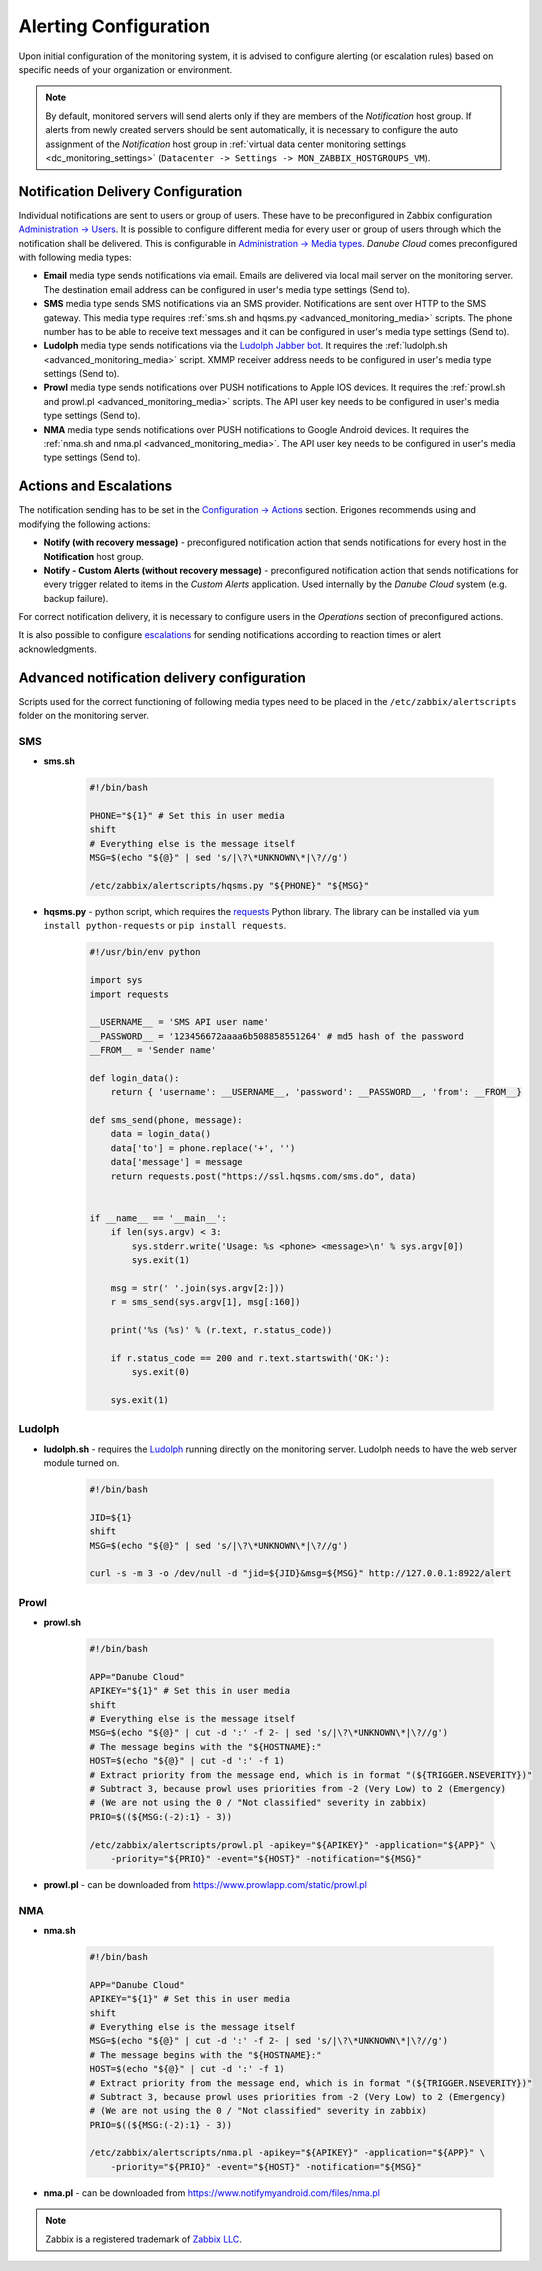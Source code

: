 Alerting Configuration
**********************

Upon initial configuration of the monitoring system, it is advised to configure alerting (or escalation rules) based on specific needs of your organization or environment.

.. note:: By default, monitored servers will send alerts only if they are members of the *Notification* host group. If alerts from newly created servers should be sent automatically, it is necessary to configure the auto assignment of the *Notification* host group in :ref:`virtual data center monitoring settings <dc_monitoring_settings>` (``Datacenter -> Settings -> MON_ZABBIX_HOSTGROUPS_VM``).


Notification Delivery Configuration
###################################

Individual notifications are sent to users or group of users. These have to be preconfigured in Zabbix configuration `Administration -> Users <https://www.zabbix.com/documentation/3.0/manual/config/users_and_usergroups/user>`_. It is possible to configure different media for every user or group of users through which the notification shall be delivered. This is configurable in `Administration -> Media types <https://www.zabbix.com/documentation/3.0/manual/web_interface/frontend_sections/administration/mediatypes>`_. *Danube Cloud* comes preconfigured with following media types:

* **Email** media type sends notifications via email. Emails are delivered via local mail server on the monitoring server. The destination email address can be configured in user's media type settings (Send to).

* **SMS** media type sends SMS notifications via an SMS provider. Notifications are sent over HTTP to the SMS gateway. This media type requires :ref:`sms.sh and hqsms.py <advanced_monitoring_media>` scripts. The phone number has to be able to receive text messages and it can be configured in user's media type settings (Send to).

* **Ludolph** media type sends notifications via the `Ludolph Jabber bot <https://github.com/erigones/Ludolph>`_. It requires the :ref:`ludolph.sh <advanced_monitoring_media>` script. XMMP receiver address needs to be configured in user's media type settings (Send to).

* **Prowl** media type sends notifications over PUSH notifications to Apple IOS devices. It requires the :ref:`prowl.sh and prowl.pl <advanced_monitoring_media>` scripts. The API user key needs to be configured in user's media type settings (Send to).

* **NMA** media type sends notifications over PUSH notifications to Google Android devices. It requires the :ref:`nma.sh and nma.pl <advanced_monitoring_media>`. The API user key needs to be configured in user's media type settings (Send to).


Actions and Escalations
#######################

The notification sending has to be set in the `Configuration -> Actions <https://www.zabbix.com/documentation/3.0/manual/config/notifications/action>`_ section. Erigones recommends using and modifying the following actions:

* **Notify (with recovery message)** - preconfigured notification action that sends notifications for every host in the **Notification** host group.
* **Notify - Custom Alerts (without recovery message)** - preconfigured notification action that sends notifications for every trigger related to items in the *Custom Alerts* application. Used internally by the *Danube Cloud* system (e.g. backup failure).

For correct notification delivery, it is necessary to configure users in the *Operations* section of preconfigured actions.

It is also possible to configure `escalations <https://www.zabbix.com/documentation/3.0/manual/config/notifications/action/escalations>`_ for sending notifications according to reaction times or alert acknowledgments.


.. _advanced_monitoring_media:

Advanced notification delivery configuration
############################################

Scripts used for the correct functioning of following media types need to be placed in the ``/etc/zabbix/alertscripts`` folder on the monitoring server.


SMS
```

* **sms.sh**

    .. code-block:: bash

        #!/bin/bash

        PHONE="${1}" # Set this in user media
        shift
        # Everything else is the message itself
        MSG=$(echo "${@}" | sed 's/|\?\*UNKNOWN\*|\?//g')

        /etc/zabbix/alertscripts/hqsms.py "${PHONE}" "${MSG}"

* **hqsms.py** - python script, which requires the `requests <http://docs.python-requests.org/en/latest/>`_ Python library. The library can be installed via ``yum install python-requests`` or ``pip install requests``.

    .. code-block:: python

        #!/usr/bin/env python

        import sys
        import requests

        __USERNAME__ = 'SMS API user name'
        __PASSWORD__ = '123456672aaaa6b508858551264' # md5 hash of the password
        __FROM__ = 'Sender name'

        def login_data():
            return { 'username': __USERNAME__, 'password': __PASSWORD__, 'from': __FROM__}

        def sms_send(phone, message):
            data = login_data()
            data['to'] = phone.replace('+', '')
            data['message'] = message
            return requests.post("https://ssl.hqsms.com/sms.do", data)


        if __name__ == '__main__':
            if len(sys.argv) < 3:
                sys.stderr.write('Usage: %s <phone> <message>\n' % sys.argv[0])
                sys.exit(1)

            msg = str(' '.join(sys.argv[2:]))
            r = sms_send(sys.argv[1], msg[:160])

            print('%s (%s)' % (r.text, r.status_code))

            if r.status_code == 200 and r.text.startswith('OK:'):
                sys.exit(0)

            sys.exit(1)


Ludolph
```````

* **ludolph.sh** - requires the `Ludolph <https://github.com/erigones/Ludolph>`_ running directly on the monitoring server. Ludolph needs to have the web server module turned on.

    .. code-block:: bash

        #!/bin/bash

        JID=${1}
        shift
        MSG=$(echo "${@}" | sed 's/|\?\*UNKNOWN\*|\?//g')

        curl -s -m 3 -o /dev/null -d "jid=${JID}&msg=${MSG}" http://127.0.0.1:8922/alert


Prowl
`````

* **prowl.sh**

    .. code-block:: bash

        #!/bin/bash

        APP="Danube Cloud"
        APIKEY="${1}" # Set this in user media
        shift
        # Everything else is the message itself
        MSG=$(echo "${@}" | cut -d ':' -f 2- | sed 's/|\?\*UNKNOWN\*|\?//g')
        # The message begins with the "${HOSTNAME}:"
        HOST=$(echo "${@}" | cut -d ':' -f 1)
        # Extract priority from the message end, which is in format "(${TRIGGER.NSEVERITY})"
        # Subtract 3, because prowl uses priorities from -2 (Very Low) to 2 (Emergency)
        # (We are not using the 0 / "Not classified" severity in zabbix)
        PRIO=$((${MSG:(-2):1} - 3))

        /etc/zabbix/alertscripts/prowl.pl -apikey="${APIKEY}" -application="${APP}" \
            -priority="${PRIO}" -event="${HOST}" -notification="${MSG}"

* **prowl.pl** - can be downloaded from https://www.prowlapp.com/static/prowl.pl


NMA
```

* **nma.sh**

    .. code-block:: bash

        #!/bin/bash

        APP="Danube Cloud"
        APIKEY="${1}" # Set this in user media
        shift
        # Everything else is the message itself
        MSG=$(echo "${@}" | cut -d ':' -f 2- | sed 's/|\?\*UNKNOWN\*|\?//g')
        # The message begins with the "${HOSTNAME}:"
        HOST=$(echo "${@}" | cut -d ':' -f 1)
        # Extract priority from the message end, which is in format "(${TRIGGER.NSEVERITY})"
        # Subtract 3, because prowl uses priorities from -2 (Very Low) to 2 (Emergency)
        # (We are not using the 0 / "Not classified" severity in zabbix)
        PRIO=$((${MSG:(-2):1} - 3))

        /etc/zabbix/alertscripts/nma.pl -apikey="${APIKEY}" -application="${APP}" \
            -priority="${PRIO}" -event="${HOST}" -notification="${MSG}"

* **nma.pl** - can be downloaded from https://www.notifymyandroid.com/files/nma.pl


.. note:: Zabbix is a registered trademark of `Zabbix LLC <http://www.zabbix.com>`_.
